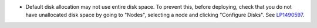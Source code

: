 * Default disk allocation may not use entire disk space.
  To prevent this, before deploying, check that you do not
  have unallocated disk space by going to "Nodes", selecting
  a node and clicking "Configure Disks".
  See `LP1490597 <https://bugs.launchpad.net/bugs/1490597>`_.
